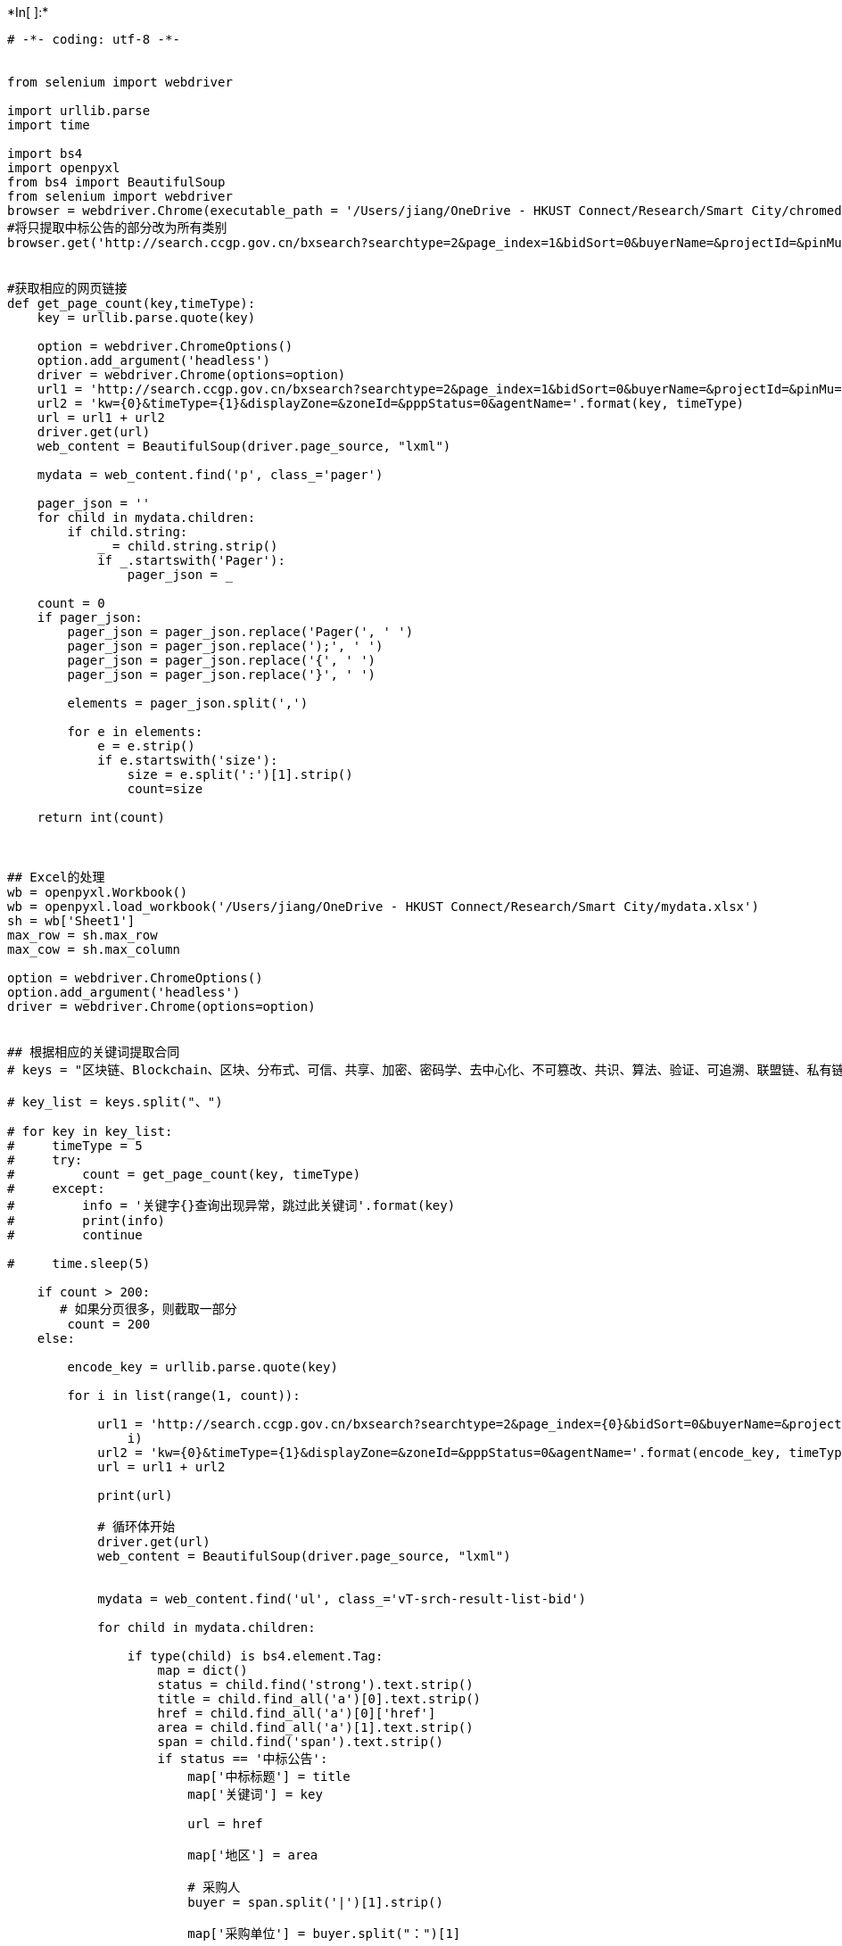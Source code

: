 +*In[ ]:*+
[source, ipython3]
----
# -*- coding: utf-8 -*-


from selenium import webdriver

import urllib.parse
import time

import bs4
import openpyxl
from bs4 import BeautifulSoup
from selenium import webdriver
browser = webdriver.Chrome(executable_path = '/Users/jiang/OneDrive - HKUST Connect/Research/Smart City/chromedriver')
#将只提取中标公告的部分改为所有类别
browser.get('http://search.ccgp.gov.cn/bxsearch?searchtype=2&page_index=1&bidSort=0&buyerName=&projectId=&pinMu=0&bidType=0&dbselect=bidx&kw=&start_time=2021%3A07%3A29&end_time=2021%3A08%3A05&timeType=2&displayZone=&zoneId=&pppStatus=0&agentName=')


#获取相应的网页链接
def get_page_count(key,timeType):
    key = urllib.parse.quote(key)

    option = webdriver.ChromeOptions()
    option.add_argument('headless')
    driver = webdriver.Chrome(options=option)
    url1 = 'http://search.ccgp.gov.cn/bxsearch?searchtype=2&page_index=1&bidSort=0&buyerName=&projectId=&pinMu=0&bidType=7&dbselect=bidx&'
    url2 = 'kw={0}&timeType={1}&displayZone=&zoneId=&pppStatus=0&agentName='.format(key, timeType)
    url = url1 + url2
    driver.get(url)
    web_content = BeautifulSoup(driver.page_source, "lxml")

    mydata = web_content.find('p', class_='pager')

    pager_json = ''
    for child in mydata.children:
        if child.string:
            _ = child.string.strip()
            if _.startswith('Pager'):
                pager_json = _

    count = 0
    if pager_json:
        pager_json = pager_json.replace('Pager(', ' ')
        pager_json = pager_json.replace(');', ' ')
        pager_json = pager_json.replace('{', ' ')
        pager_json = pager_json.replace('}', ' ')

        elements = pager_json.split(',')

        for e in elements:
            e = e.strip()
            if e.startswith('size'):
                size = e.split(':')[1].strip()
                count=size

    return int(count)



## Excel的处理
wb = openpyxl.Workbook()
wb = openpyxl.load_workbook('/Users/jiang/OneDrive - HKUST Connect/Research/Smart City/mydata.xlsx')
sh = wb['Sheet1']
max_row = sh.max_row
max_cow = sh.max_column

option = webdriver.ChromeOptions()
option.add_argument('headless')
driver = webdriver.Chrome(options=option)


## 根据相应的关键词提取合同 
# keys = "区块链、Blockchain、区块、分布式、可信、共享、加密、密码学、去中心化、不可篡改、共识、算法、验证、可追溯、联盟链、私有链、公有链、上链、链上、链下、链路、跨链、溯源、账本存储、证书密钥、数据存证、可信数据、可信存证、可信认证、数据安全、多方验证、多方计算、可信计算、安全计算、智能合同、智能合约、电子合同、授权、数字物权、数字商品、物联网、云服务、数字经济、分布式能源、分布式电力、分布式光伏、智慧、智能、智能平台、智慧平台、信息化、互联网 +、互联网平台、人工智能、深度学习、工业机器人、信息化平台、机器学习、图像识别、语言识别、自主决策"

# key_list = keys.split("、")

# for key in key_list:
#     timeType = 5
#     try:
#         count = get_page_count(key, timeType)
#     except:
#         info = '关键字{}查询出现异常，跳过此关键词'.format(key)
#         print(info)
#         continue

#     time.sleep(5)

    if count > 200:
       # 如果分页很多，则截取一部分
        count = 200
    else:

        encode_key = urllib.parse.quote(key)

        for i in list(range(1, count)):

            url1 = 'http://search.ccgp.gov.cn/bxsearch?searchtype=2&page_index={0}&bidSort=0&buyerName=&projectId=&pinMu=0&bidType=7&dbselect=bidx&'.format(
                i)
            url2 = 'kw={0}&timeType={1}&displayZone=&zoneId=&pppStatus=0&agentName='.format(encode_key, timeType)
            url = url1 + url2

            print(url)

            # 循环体开始
            driver.get(url)
            web_content = BeautifulSoup(driver.page_source, "lxml")


            mydata = web_content.find('ul', class_='vT-srch-result-list-bid')

            for child in mydata.children:

                if type(child) is bs4.element.Tag:
                    map = dict()
                    status = child.find('strong').text.strip()
                    title = child.find_all('a')[0].text.strip()
                    href = child.find_all('a')[0]['href']
                    area = child.find_all('a')[1].text.strip()
                    span = child.find('span').text.strip()
                    if status == '中标公告':
                        map['中标标题'] = title
                        map['关键词'] = key

                        url = href

                        map['地区'] = area

                        # 采购人
                        buyer = span.split('|')[1].strip()

                        map['采购单位'] = buyer.split("：")[1]

                        purchase = map['采购单位']

                        if len(purchase.split('市')) > 1:
                            map['城市'] = (purchase.split('市')[0] + "市")
                        else:
                            map['城市'] = ''

                        data_time = span.split('|')[0].strip()

                        map['年份'] = data_time[0:4]
                        map['link'] = href

                        for purchase in span.split('|')[2].split('\n'):
                            # 代理机构
                            if purchase.strip() and purchase.strip() != '中标公告':
                                broker = purchase.strip()
                                map['代理公司'] = broker.split('：')[1]

                        map['日期'] = data_time[5:7] + "月" + data_time[8:10] + "日"

                        driver.get(url)
                        web_content = BeautifulSoup(driver.page_source, "lxml")
                        mydata = web_content.find('div', class_='vF_detail_content')

                        if mydata is None:
                            continue

                        _ = mydata.prettify()
                        purchase = BeautifulSoup(_, "lxml")

                        y = purchase.get_text()

                        for line in y.split('\n'):
                            if line:
                                line = line.strip()

                                if ('中标' in line and '金额' in line):
                                    if len(line.split('：')) > 1:
                                        map['中标金额'] = line.split('：')[1]

                                if (line.startswith('中标单位：') or line.startswith('供应商名称：')):
                                    if len(line.split('：')) > 1:
                                        map['中标单位'] = line.split('：')[1]
                    if '中标金额' not in map.keys():
                        map['中标金额'] = ''

                    if '中标单位' not in map.keys():
                        map['中标单位'] = ''

                    print(map)

                    if len(map['中标金额']) > 60:
                        map['中标金额'] = ''

                    sh.cell(row=max_row + 1, column=1).value = map['中标标题']
                    sh.cell(row=max_row + 1, column=2).value = map['关键词']
                    sh.cell(row=max_row + 1, column=3).value = map['地区']
                    sh.cell(row=max_row + 1, column=4).value = map['城市']
                    sh.cell(row=max_row + 1, column=5).value = map['采购单位']
                    sh.cell(row=max_row + 1, column=6).value = map['年份']
                    sh.cell(row=max_row + 1, column=7).value = map['link']
                    sh.cell(row=max_row + 1, column=8).value = map['代理公司']
                    sh.cell(row=max_row + 1, column=9).value = map['日期']
                    sh.cell(row=max_row + 1, column=10).value = map['中标金额']
                    sh.cell(row=max_row + 1, column=11).value = map['中标单位']

                    max_row = max_row + 1
            # 循环体结束

wb.save("mydata.xlsx")
wb.close()

----


+*In[ ]:*+
[source, ipython3]
----

----
